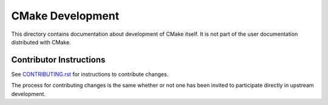 CMake Development
*****************

This directory contains documentation about development of CMake itself.
It is not part of the user documentation distributed with CMake.

Contributor Instructions
========================

See `CONTRIBUTING.rst`_ for instructions to contribute changes.

The process for contributing changes is the same whether or not one
has been invited to participate directly in upstream development.

.. _`CONTRIBUTING.rst`: ../../CONTRIBUTING.rst
